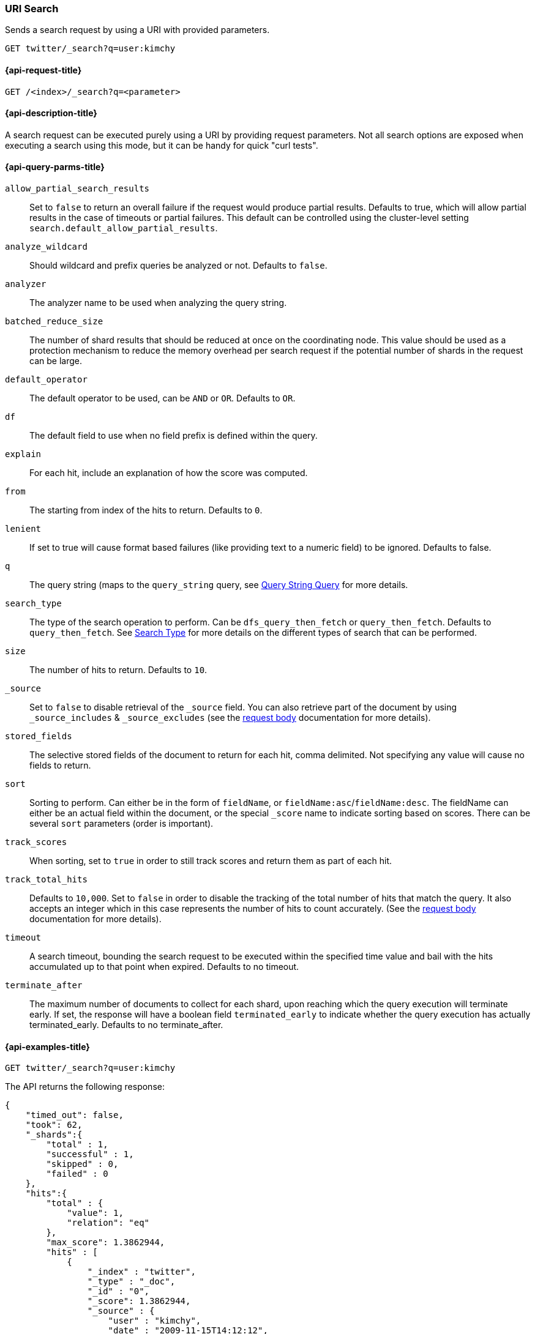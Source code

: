 [[search-uri-request]]
=== URI Search

Sends a search request by using a URI with provided parameters.

[source,js]
--------------------------------------------------
GET twitter/_search?q=user:kimchy
--------------------------------------------------
// CONSOLE
// TEST[setup:twitter]


[[search-uri-request-api-request]]
==== {api-request-title}

`GET /<index>/_search?q=<parameter>`


[[search-uri-request-api-desc]]
==== {api-description-title}

A search request can be executed purely using a URI by providing request 
parameters. Not all search options are exposed when executing a search
using this mode, but it can be handy for quick "curl tests".


[[search-uri-request-api-query-params]]
==== {api-query-parms-title}

`allow_partial_search_results`:: 
  Set to `false` to return an overall failure if the request would produce 
  partial results. Defaults to true, which will allow partial results in the 
  case of timeouts or partial failures. This default can be controlled using the 
  cluster-level setting `search.default_allow_partial_results`.

`analyze_wildcard`:: 
  Should wildcard and prefix queries be analyzed or not. Defaults to `false`.
  
`analyzer`:: 
  The analyzer name to be used when analyzing the query string.

`batched_reduce_size`:: 
  The number of shard results that should be reduced at once on the coordinating 
  node. This value should be used as a protection mechanism to reduce the memory 
  overhead per search request if the potential number of shards in the request 
  can be large.

`default_operator`:: 
  The default operator to be used, can be `AND` or `OR`. Defaults to `OR`.

`df`:: 
  The default field to use when no field prefix is defined within the query.

`explain`:: 
  For each hit, include an explanation of how the score was computed.

`from`:: 
  The starting from index of the hits to return. Defaults to `0`.

`lenient`:: 
  If set to true will cause format based failures (like providing text to a 
  numeric field) to be ignored. Defaults to false.

`q`:: 
  The query string (maps to the `query_string` query, see 
  <<query-dsl-query-string-query,Query String Query>> for more details.

`search_type`:: 
  The type of the search operation to perform. Can be `dfs_query_then_fetch` or 
  `query_then_fetch`. Defaults to `query_then_fetch`. See 
  <<request-body-search-search-type,Search Type>> for more details on the 
  different types of search that can be performed.

`size`:: 
  The number of hits to return. Defaults to `10`.

`_source`:: 
  Set to `false` to disable retrieval of the `_source` field. You can also 
  retrieve part of the document by using `_source_includes` & `_source_excludes` 
  (see the <<request-body-search-source-filtering, request body>> documentation 
  for more details).

`stored_fields`:: 
  The selective stored fields of the document to return for each hit, comma 
  delimited. Not specifying any value will cause no fields to return.

`sort`:: 
  Sorting to perform. Can either be in the form of `fieldName`, or 
  `fieldName:asc`/`fieldName:desc`. The fieldName can either be an actual field 
  within the document, or the special `_score` name to indicate sorting based on 
  scores. There can be several `sort` parameters (order is important).

`track_scores`:: 
  When sorting, set to `true` in order to still track scores and return them as 
  part of each hit.

`track_total_hits`:: 
  Defaults to `10,000`. Set to `false` in order to disable the tracking of the 
  total number of hits that match the query. It also accepts an integer which in 
  this case represents the number of hits to count accurately. (See the 
  <<request-body-search-track-total-hits, request body>> documentation for more 
  details).

`timeout`::
  A search timeout, bounding the search request to be executed within the 
  specified time value and bail with the hits accumulated up to that point when 
  expired. Defaults to no timeout.

`terminate_after`:: 
  The maximum number of documents to collect for each shard, upon reaching which 
  the query execution will terminate early. If set, the response will have a 
  boolean field `terminated_early` to indicate whether the query execution has 
  actually terminated_early. Defaults to no terminate_after.


[[search-uri-request-api-example]]
==== {api-examples-title}

[source,js]
--------------------------------------------------
GET twitter/_search?q=user:kimchy
--------------------------------------------------
// CONSOLE
// TEST[setup:twitter]


The API returns the following response:

[source,js]
--------------------------------------------------
{
    "timed_out": false,
    "took": 62,
    "_shards":{
        "total" : 1,
        "successful" : 1,
        "skipped" : 0,
        "failed" : 0
    },
    "hits":{
        "total" : {
            "value": 1,
            "relation": "eq"
        },
        "max_score": 1.3862944,
        "hits" : [
            {
                "_index" : "twitter",
                "_type" : "_doc",
                "_id" : "0",
                "_score": 1.3862944,
                "_source" : {
                    "user" : "kimchy",
                    "date" : "2009-11-15T14:12:12",
                    "message" : "trying out Elasticsearch",
                    "likes": 0
                }
            }
        ]
    }
}
--------------------------------------------------
// TESTRESPONSE[s/"took": 62/"took": "$body.took"/]
